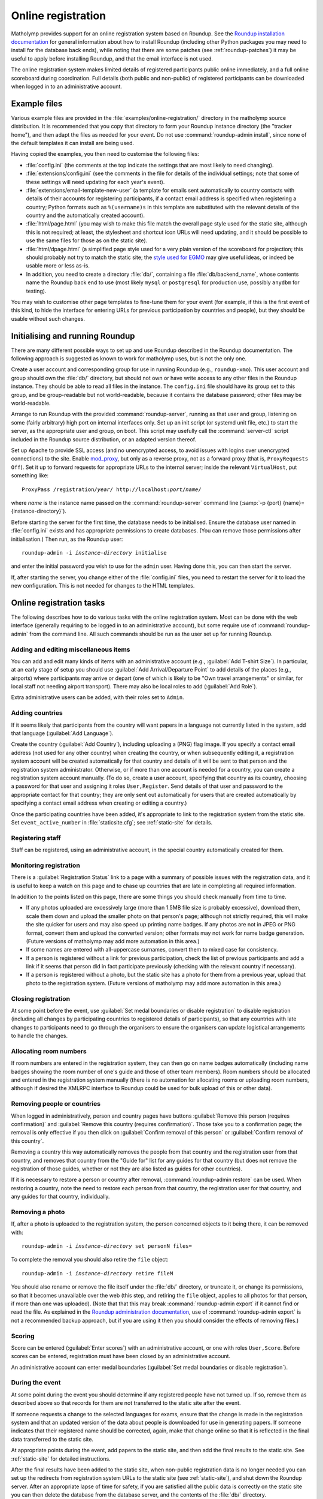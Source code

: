 .. _online-registration:

Online registration
===================

Matholymp provides support for an online registration system based on
Roundup.  See the `Roundup installation documentation
<http://roundup-tracker.org/docs/installation.html>`_ for general
information about how to install Roundup (including other Python
packages you may need to install for the database back ends), while
noting that there are some patches (see :ref:`roundup-patches`) it may
be useful to apply before installing Roundup, and that the email
interface is not used.

The online registration system makes limited details of registered
participants public online immediately, and a full online scoreboard
during coordination.  Full details (both public and non-public) of
registered participants can be downloaded when logged in to an
administrative account.

Example files
-------------

Various example files are provided in the
:file:`examples/online-registration/` directory in the matholymp
source distribution.  It is recommended that you copy that directory
to form your Roundup instance directory (the "tracker home"), and then
adapt the files as needed for your event.  Do not use
:command:`roundup-admin install`, since none of the default templates
it can install are being used.

Having copied the examples, you then need to customise the following
files:

* :file:`config.ini` (the comments at the top indicate the settings
  that are most likely to need changing).

* :file:`extensions/config.ini` (see the comments in the file for
  details of the individual settings; note that some of these settings
  will need updating for each year's event).

* :file:`extensions/email-template-new-user` (a template for emails
  sent automatically to country contacts with details of their
  accounts for registering participants, if a contact email address is
  specified when registering a country; Python formats such as
  ``%(username)s`` in this template are substituted with the relevant
  details of the country and the automatically created account).

* :file:`html/page.html` (you may wish to make this file match the
  overall page style used for the static site, although this is not
  required; at least, the stylesheet and shortcut icon URLs will need
  updating, and it should be possible to use the same files for those
  as on the static site).

* :file:`html/dpage.html` (a simplified page style used for a very
  plain version of the scoreboard for projection; this should probably
  not try to match the static site; the `style used for EGMO
  <https://www.egmo.org/egmo-scoredisplay.css>`_ may give useful
  ideas, or indeed be usable more or less as-is.

* In addition, you need to create a directory :file:`db/`, containing
  a file :file:`db/backend_name`, whose contents name the Roundup back
  end to use (most likely ``mysql`` or ``postgresql`` for production
  use, possibly ``anydbm`` for testing).

You may wish to customise other page templates to fine-tune them for
your event (for example, if this is the first event of this kind, to
hide the interface for entering URLs for previous participation by
countries and people), but they should be usable without such changes.

Initialising and running Roundup
--------------------------------

There are many different possible ways to set up and use Roundup
described in the Roundup documentation.  The following approach is
suggested as known to work for matholymp uses, but is not the only
one.

Create a user account and corresponding group for use in running
Roundup (e.g., ``roundup-xmo``).  This user account and group should
own the :file:`db/` directory, but should not own or have write access
to any other files in the Roundup instance.  They should be able to
read all files in the instance.  The ``config.ini`` file should have
its group set to this group, and be group-readable but not
world-readable, because it contains the database password; other files
may be world-readable.

Arrange to run Roundup with the provided :command:`roundup-server`,
running as that user and group, listening on some (fairly arbitrary)
high port on internal interfaces only.  Set up an init script (or
systemd unit file, etc.) to start the server, as the appropriate user
and group, on boot.  This script may usefully call the
:command:`server-ctl` script included in the Roundup source
distribution, or an adapted version thereof.

Set up Apache to provide SSL access (and no unencrypted access, to
avoid issues with logins over unencrypted connections) to the site.
Enable `mod_proxy
<http://httpd.apache.org/docs/current/mod/mod_proxy.html>`_, but only
as a reverse proxy, not as a forward proxy (that is, ``ProxyRequests
Off``).  Set it up to forward requests for appropriate URLs to the
internal server; inside the relevant ``VirtualHost``, put something
like:

.. parsed-literal::

   ProxyPass /registration/*year*/ \http://localhost:*port*/*name*/

where *name* is the instance name passed on the
:command:`roundup-server` command line (:samp:`-p {port}
{name}={instance-directory}`).

Before starting the server for the first time, the database needs to
be initialised.  Ensure the database user named in :file:`config.ini`
exists and has appropriate permissions to create databases.  (You can
remove those permissions after initialisation.)  Then run, as the
Roundup user:

.. parsed-literal::

   roundup-admin -i *instance-directory* initialise

and enter the initial password you wish to use for the ``admin``
user.  Having done this, you can then start the server.

If, after starting the server, you change either of the
:file:`config.ini` files, you need to restart the server for it to
load the new configuration.  This is not needed for changes to the
HTML templates.

Online registration tasks
-------------------------

The following describes how to do various tasks with the online
registration system.  Most can be done with the web interface
(generally requiring to be logged in to an administrative account),
but some require use of :command:`roundup-admin` from the command
line.  All such commands should be run as the user set up for running
Roundup.

Adding and editing miscellaneous items
^^^^^^^^^^^^^^^^^^^^^^^^^^^^^^^^^^^^^^

You can add and edit many kinds of items with an administrative
account (e.g., :guilabel:`Add T-shirt Size`).  In particular, at an
early stage of setup you should use :guilabel:`Add Arrival/Departure
Point` to add details of the places (e.g., airports) where
participants may arrive or depart (one of which is likely to be "Own
travel arrangements" or similar, for local staff not needing airport
transport).  There may also be local roles to add (:guilabel:`Add
Role`).

Extra administrative users can be added, with their roles set to
``Admin``.

Adding countries
^^^^^^^^^^^^^^^^

If it seems likely that participants from the country will want papers
in a language not currently listed in the system, add that language
(:guilabel:`Add Language`).

Create the country (:guilabel:`Add Country`), including uploading a
(PNG) flag image.  If you specify a contact email address (not used
for any other country) when creating the country, or when subsequently
editing it, a registration system account will be created
automatically for that country and details of it will be sent to that
person and the registration system administrator.  Otherwise, or if
more than one account is needed for a country, you can create a
registration system account manually.  (To do so, create a user
account, specifying that country as its country, choosing a password
for that user and assigning it roles ``User,Register``.  Send details
of that user and password to the appropriate contact for that
country; they are only sent out automatically for users that are
created automatically by specifying a contact email address when
creating or editing a country.)

Once the participating countries have been added, it's appropriate to
link to the registration system from the static site.  Set
``event_active_number`` in :file:`staticsite.cfg`; see
:ref:`static-site` for details.

Registering staff
^^^^^^^^^^^^^^^^^

Staff can be registered, using an administrative account, in the
special country automatically created for them.

Monitoring registration
^^^^^^^^^^^^^^^^^^^^^^^

There is a :guilabel:`Registration Status` link to a page with a
summary of possible issues with the registration data, and it is
useful to keep a watch on this page and to chase up countries that are
late in completing all required information.

In addition to the points listed on this page, there are some things
you should check manually from time to time.

* If any photos uploaded are excessively large (more than 1.5MB file
  size is probably excessive), download them, scale them down and
  upload the smaller photo on that person's page; although not
  strictly required, this will make the site quicker for users and may
  also speed up printing name badges.  If any photos are not in JPEG
  or PNG format, convert them and upload the converted version; other
  formats may not work for name badge generation.  (Future versions of
  matholymp may add more automation in this area.)

* If some names are entered with all-uppercase surnames, convert them
  to mixed case for consistency.

* If a person is registered without a link for previous participation,
  check the list of previous participants and add a link if it seems
  that person did in fact participate previously (checking with the
  relevant country if necessary).

* If a person is registered without a photo, but the static site has a
  photo for them from a previous year, upload that photo to the
  registration system.  (Future versions of matholymp may add more
  automation in this area.)

Closing registration
^^^^^^^^^^^^^^^^^^^^

At some point before the event, use :guilabel:`Set medal boundaries or
disable registration` to disable registration (including all changes
by participating countries to registered details of participants), so
that any countries with late changes to participants need to go
through the organisers to ensure the organisers can update logistical
arrangements to handle the changes.

Allocating room numbers
^^^^^^^^^^^^^^^^^^^^^^^

If room numbers are entered in the registration system, they can then
go on name badges automatically (including name badges showing the
room number of one's guide and those of other team members).  Room
numbers should be allocated and entered in the registration system
manually (there is no automation for allocating rooms or uploading
room numbers, although if desired the XMLRPC interface to Roundup
could be used for bulk upload of this or other data).

Removing people or countries
^^^^^^^^^^^^^^^^^^^^^^^^^^^^

When logged in administratively, person and country pages have buttons
:guilabel:`Remove this person (requires confirmation)` and
:guilabel:`Remove this country (requires confirmation)`.  Those take
you to a confirmation page; the removal is only effective if you then
click on :guilabel:`Confirm removal of this person` or
:guilabel:`Confirm removal of this country`.

Removing a country this way automatically removes the people from that
country and the registration user from that country, and removes that
country from the "Guide for" list for any guides for that country (but
does not remove the registration of those guides, whether or not they
are also listed as guides for other countries).

If it is necessary to restore a person or country after removal,
:command:`roundup-admin restore` can be used.  When restoring a
country, note the need to restore each person from that country, the
registration user for that country, and any guides for that country,
individually.

Removing a photo
^^^^^^^^^^^^^^^^

If, after a photo is uploaded to the registration system, the person
concerned objects to it being there, it can be removed with:

.. parsed-literal::

   roundup-admin -i *instance-directory* set personN files=

To complete the removal you should also retire the ``file`` object:

.. parsed-literal::

   roundup-admin -i *instance-directory* retire fileM

You should also rename or remove the file itself under the :file:`db/`
directory, or truncate it, or change its permissions, so that it
becomes unavailable over the web (this step, and retiring the ``file``
object, applies to all photos for that person, if more than one was
uploaded).  (Note that that this may break :command:`roundup-admin
export` if it cannot find or read the file.  As explained in the
`Roundup administration documentation
<http://roundup-tracker.org/docs/admin_guide.html#tracker-backup>`_,
use of :command:`roundup-admin export` is not a recommended backup
approach, but if you are using it then you should consider the effects
of removing files.)

Scoring
^^^^^^^

Score can be entered (:guilabel:`Enter scores`) with an administrative
account, or one with roles ``User,Score``.  Before scores can be
entered, registration must have been closed by an administrative
account.

An administrative account can enter medal boundaries (:guilabel:`Set
medal boundaries or disable registration`).

During the event
^^^^^^^^^^^^^^^^

At some point during the event you should determine if any registered
people have not turned up.  If so, remove them as described above so
that records for them are not transferred to the static site after the
event.

If someone requests a change to the selected languages for exams,
ensure that the change is made in the registration system and that an
updated version of the data about people is downloaded for use in
generating papers.  If someone indicates that their registered name
should be corrected, again, make that change online so that it is
reflected in the final data transferred to the static site.

At appropriate points during the event, add papers to the static site,
and then add the final results to the static site.  See
:ref:`static-site` for detailed instructions.

After the final results have been added to the static site, when
non-public registration data is no longer needed you can set up the
redirects from registration system URLs to the static site (see
:ref:`static-site`), and shut down the Roundup server.  After an
appropriate lapse of time for safety, if you are satisfied all the
public data is correctly on the static site you can then delete the
database from the database server, and the contents of the :file:`db/`
directory.

Displaying scores
^^^^^^^^^^^^^^^^^

A very plain version of the scoreboard that displays four countries on
a page and automatically rotates through all countries is available
for showing on screens or projecting at the olympiad site.  The system
driving the display should run a (full-screen) browser pointed to the
page ``person?@template=scoredisplay`` within the registration system.
This browser does not need to be logged in; as with the main
scoreboard, the display version is public (although it is not linked
to from other pages, given the limited use of it).
